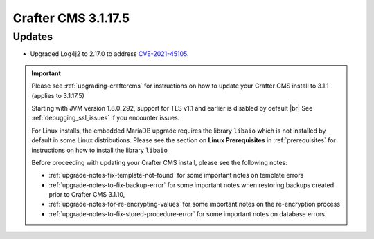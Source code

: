 .. index:: Crafter CMS 3.1.17.5 Release Notes

--------------------
Crafter CMS 3.1.17.5
--------------------

^^^^^^^
Updates
^^^^^^^

* Upgraded Log4j2 to 2.17.0 to address `CVE-2021-45105 <https://www.cve.org/CVERecord?id=CVE-2021-45105>`_.

.. important::

    Please see :ref:`upgrading-craftercms` for instructions on how to update your Crafter CMS install to 3.1.1 (applies to 3.1.17.5)

    Starting with JVM version 1.8.0_292, support for TLS v1.1 and earlier is disabled by default |br|
    See :ref:`debugging_ssl_issues` if you encounter issues.

    For Linux installs, the embedded MariaDB upgrade requires the library ``libaio`` which is not installed by default in some Linux distributions.  Please see the section on **Linux Prerequisites** in :ref:`prerequisites` for instructions on how to install the library ``libaio``

    Before proceeding with updating your Crafter CMS install, please see the following notes:

    - :ref:`upgrade-notes-fix-template-not-found` for some important notes on template errors
    - :ref:`upgrade-notes-to-fix-backup-error` for some important notes when restoring backups created prior to
      Crafter CMS 3.1.10,
    - :ref:`upgrade-notes-for-re-encrypting-values` for some important notes on the re-encryption process
    - :ref:`upgrade-notes-to-fix-stored-procedure-error` for some important notes on database errors.


